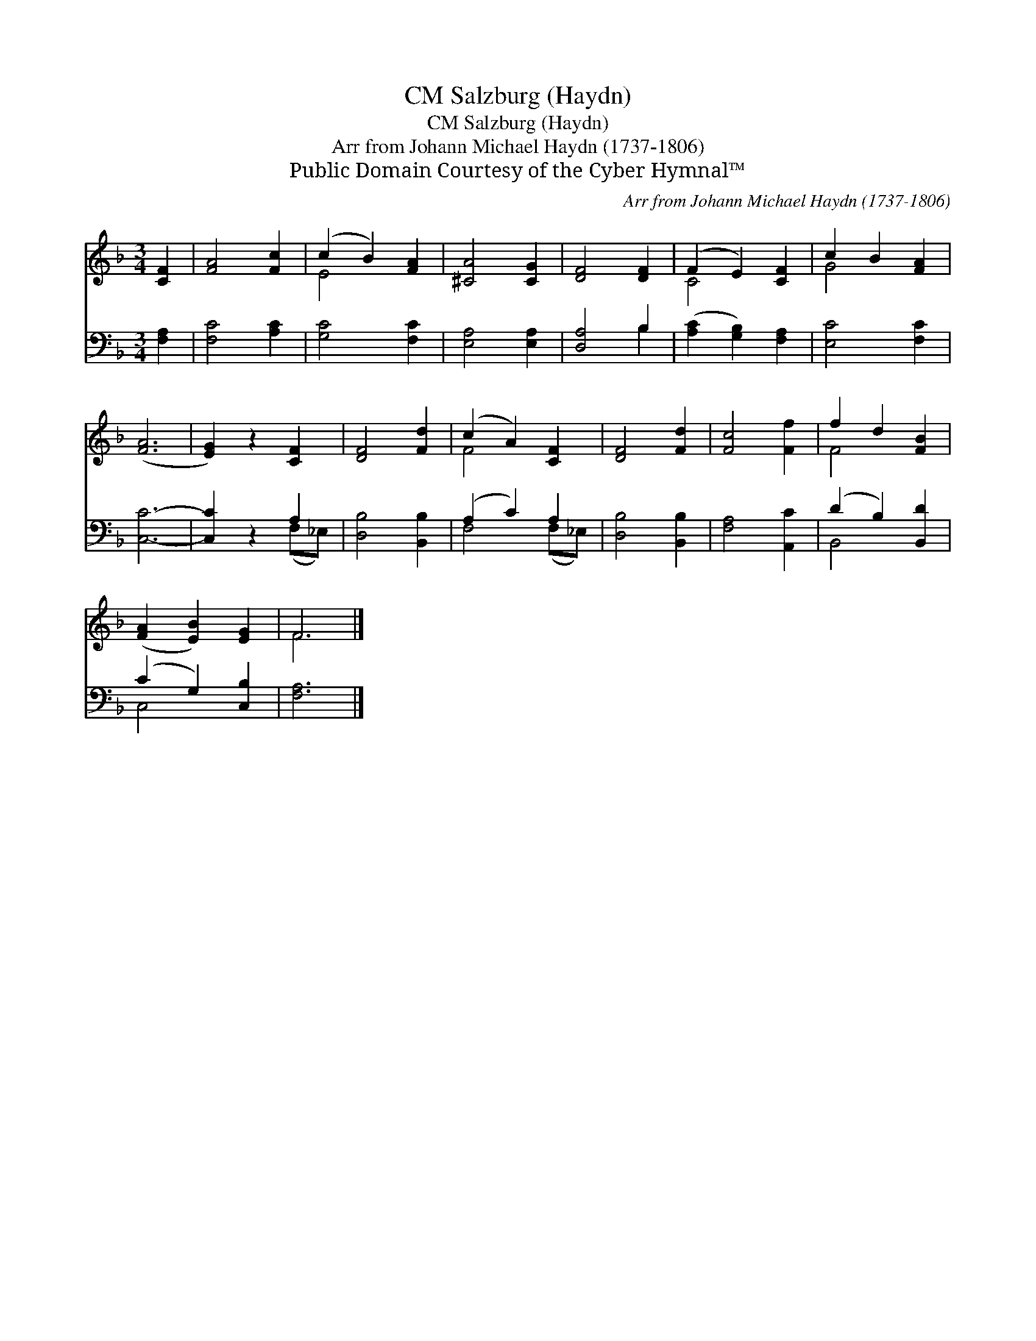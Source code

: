 X:1
T:Salzburg (Haydn), CM
T:Salzburg (Haydn), CM
T:Arr from Johann Michael Haydn (1737-1806)
T:Public Domain Courtesy of the Cyber Hymnal™
C:Arr from Johann Michael Haydn (1737-1806)
Z:Public Domain
Z:Courtesy of the Cyber Hymnal™
%%score ( 1 2 ) ( 3 4 )
L:1/8
M:3/4
K:F
V:1 treble 
V:2 treble 
V:3 bass 
V:4 bass 
V:1
 [CF]2 | [FA]4 [Fc]2 | (c2 B2) [FA]2 | [^CA]4 [CG]2 | [DF]4 [DF]2 | (F2 E2) [CF]2 | c2 B2 [FA]2 | %7
 ([FA]6 | [EG]2) z2 [CF]2 | [DF]4 [Fd]2 | (c2 A2) [CF]2 | [DF]4 [Fd]2 | [Fc]4 [Ff]2 | f2 d2 [FB]2 | %14
 ([FA]2 [EB]2) [EG]2 | F6 |] %16
V:2
 x2 | x6 | E4 x2 | x6 | x6 | C4 x2 | G4 x2 | x6 | x6 | x6 | F4 x2 | x6 | x6 | F4 x2 | x6 | F6 |] %16
V:3
 [F,A,]2 | [F,C]4 [A,C]2 | [G,C]4 [F,C]2 | [E,A,]4 [E,A,]2 | [D,A,]4 B,2 | %5
 ([A,C]2 [G,B,]2) [F,A,]2 | [E,C]4 [F,C]2 | [C,C]6- | [C,C]2 z2 A,2 | [D,B,]4 [B,,B,]2 | %10
 (A,2 C2) A,2 | [D,B,]4 [B,,B,]2 | [F,A,]4 [A,,C]2 | (D2 B,2) [B,,D]2 | (C2 G,2) [C,B,]2 | %15
 [F,A,]6 |] %16
V:4
 x2 | x6 | x6 | x6 | x4 B,2 | x6 | x6 | x6 | x4 (F,_E,) | x6 | F,4 (F,_E,) | x6 | x6 | B,,4 x2 | %14
 C,4 x2 | x6 |] %16

